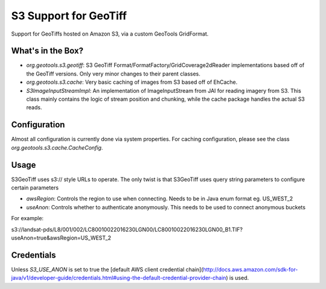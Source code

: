 .. _s3_geotiff:

S3 Support for GeoTiff
====================================================================================================

Support for GeoTiffs hosted on Amazon S3, via a custom GeoTools GridFormat.


What's in the Box?
----------------------------------------------------------------------------------------------------

- `org.geotools.s3.geotiff`: S3 GeoTiff Format/FormatFactory/GridCoverage2dReader implementations
  based off of the GeoTiff versions. Only very minor changes to their parent classes.
- `org.geotools.s3.cache`: Very basic caching of images from S3 based off of EhCache.
- `S3ImageInputStreamImpl`: An implementation of ImageInputStream from JAI for reading imagery
  from S3. This class mainly contains the logic of stream position and chunking, while the cache
  package handles the actual S3 reads.
  
Configuration
----------------------------------------------------------------------------------------------------

Almost all configuration is currently done via system properties. For caching configuration, please
see the class `org.geotools.s3.cache.CacheConfig`. 


Usage
----------------------------------------------------------------------------------------------------
S3GeoTiff uses s3:// style URLs to operate. The only twist is that S3GeoTiff uses query string
parameters to configure certain parameters

- `awsRegion`: Controls the region to use when connecting. Needs to be in Java enum format eg. US_WEST_2
- `useAnon`: Controls whether to authenticate anonymously. This needs to be used to connect anonymous buckets

For example:

s3://landsat-pds/L8/001/002/LC80010022016230LGN00/LC80010022016230LGN00_B1.TIF?useAnon=true&awsRegion=US_WEST_2
  
Credentials
----------------------------------------------------------------------------------------------------
Unless `S3_USE_ANON` is set to true the 
[default AWS client credential chain](http://docs.aws.amazon.com/sdk-for-java/v1/developer-guide/credentials.html#using-the-default-credential-provider-chain) is used.